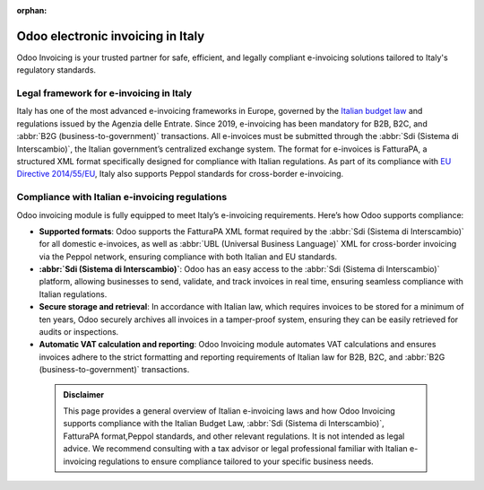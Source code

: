 :orphan:

==================================
Odoo electronic invoicing in Italy
==================================

Odoo Invoicing is your trusted partner for safe, efficient, and legally compliant e-invoicing
solutions tailored to Italy's regulatory standards.

Legal framework for e-invoicing in Italy
========================================

Italy has one of the most advanced e-invoicing frameworks in Europe, governed by the
`Italian budget law <https://www.gazzettaufficiale.it/eli/id/2022/12/29/22G00211/sg>`_ and
regulations issued by the Agenzia delle Entrate. Since 2019, e-invoicing has been mandatory for B2B,
B2C, and :abbr:`B2G (business-to-government)` transactions. All e-invoices must be submitted through
the :abbr:`Sdi (Sistema di Interscambio)`, the Italian government’s centralized exchange system. The
format for e-invoices is FatturaPA, a structured XML format specifically designed for compliance
with Italian regulations. As part of its compliance with `EU Directive 2014/55/EU <https://eur-lex.europa.eu/legal-content/EN/TXT/?uri=CELEX%3A32014L0055>`_,
Italy also supports Peppol standards for cross-border e-invoicing.

Compliance with Italian e-invoicing regulations
===============================================

Odoo invoicing module is fully equipped to meet Italy’s e-invoicing requirements. Here’s how Odoo
supports compliance:

- **Supported formats**: Odoo supports the FatturaPA XML format required by the
  :abbr:`Sdi (Sistema di Interscambio)` for all domestic e-invoices, as well as
  :abbr:`UBL (Universal Business Language)` XML for cross-border invoicing via the Peppol network,
  ensuring compliance with both Italian and EU standards.
- **:abbr:`Sdi (Sistema di Interscambio)`**: Odoo has an easy access to the
  :abbr:`Sdi (Sistema di Interscambio)` platform, allowing businesses to send, validate, and track
  invoices in real time, ensuring seamless compliance with Italian regulations.
- **Secure storage and retrieval**: In accordance with Italian law, which requires invoices to be
  stored for a minimum of ten years, Odoo securely archives all invoices in a tamper-proof system,
  ensuring they can be easily retrieved for audits or inspections.
- **Automatic VAT calculation and reporting**: Odoo Invoicing module automates VAT calculations
  and ensures invoices adhere to the strict formatting and reporting requirements of Italian law
  for B2B, B2C, and :abbr:`B2G (business-to-government)` transactions.

 .. admonition:: Disclaimer

    This page provides a general overview of Italian e-invoicing laws and how Odoo Invoicing
    supports compliance with the Italian Budget Law, :abbr:`Sdi (Sistema di Interscambio)`,
    FatturaPA format,Peppol standards, and other relevant regulations. It is not intended as legal
    advice. We recommend consulting with a tax advisor or legal professional familiar with Italian
    e-invoicing regulations to ensure compliance tailored to your specific business needs.
